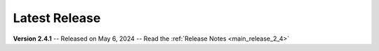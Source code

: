 Latest Release
==============

**Version 2.4.1** -- Released on May 6, 2024 -- Read the :ref:`Release Notes <main_release_2_4>`

.. grid:: 1 1 3 3
   :margin: 4 4 0 0
   :gutter: 4
   :padding: 0

   .. grid-item-card::
      :class-header: nw-sd-os-card-header

      **Linux**
      ^^^^^^^^^
      .. grid:: 2
         :margin: 0
         :padding: 0
         :gutter: 0

         .. grid-item::
            :columns: 7

            | **Download**
            | :octicon:`download` `AppImage <https://github.com/vkbo/novelWriter/releases/download/v2.4.1/novelWriter-2.4.1.AppImage>`__
            | :octicon:`download` `Debian Package <https://github.com/vkbo/novelWriter/releases/download/v2.4.1/novelwriter_2.4.1_all.deb>`__

         .. grid-item::
            :columns: 5
            :padding: 0 0 2 0

            .. image:: /images/linux.svg
               :class: dark-light

   .. grid-item-card::
      :class-header: nw-sd-os-card-header

      **Windows**
      ^^^^^^^^^^^
      .. grid:: 2
         :margin: 0
         :padding: 0
         :gutter: 0

         .. grid-item::
            :columns: 7

            | **Download**
            | :octicon:`download` `Setup Installer <https://github.com/vkbo/novelWriter/releases/download/v2.4.1/novelwriter-2.4.1-amd64-setup.exe>`__
            | :octicon:`light-bulb` :ref:`Install Help <main_install_windows>`

         .. grid-item::
            :columns: 5
            :padding: 0 0 2 0

            .. image:: /images/windows10.svg
               :class: dark-light

   .. grid-item-card::
      :class-header: nw-sd-os-card-header

      **MacOS**
      ^^^^^^^^^
      .. grid:: 2
         :margin: 0
         :padding: 0
         :gutter: 0

         .. grid-item::
            :columns: 7

            | **Download**
            | :octicon:`download` `DMG Image (Intel) <https://github.com/vkbo/novelWriter/releases/download/v2.4.1/novelWriter-2.4.1-x86_64.dmg>`__
            | :octicon:`light-bulb` :ref:`Install Help <a_started_macos>`

         .. grid-item::
            :columns: 5
            :padding: 0 0 2 0

            .. image:: /images/macos.svg
               :class: dark-light
